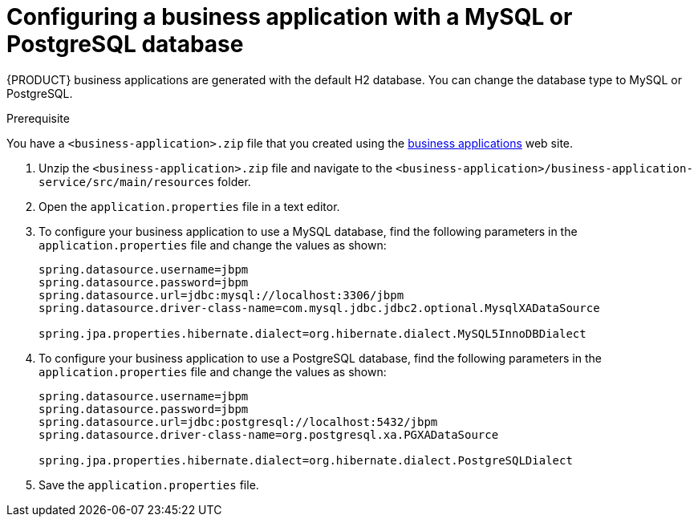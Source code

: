 [id='bus-app-config-data-source_{context}']
= Configuring a business application with a MySQL or PostgreSQL database

{PRODUCT} business applications are generated with the default H2 database. You can change the database type to MySQL or PostgreSQL.

.Prerequisite
You have a `<business-application>.zip` file that you created using the http://start.jbpm.org[business applications] web site.

. Unzip the `<business-application>.zip` file and navigate to the `<business-application>/business-application-service/src/main/resources` folder.
. Open the `application.properties` file in a text editor.
. To configure your business application to use a MySQL database, find the following parameters in the `application.properties` file and change the values as shown:
+
[source, bash]
----
spring.datasource.username=jbpm
spring.datasource.password=jbpm
spring.datasource.url=jdbc:mysql://localhost:3306/jbpm
spring.datasource.driver-class-name=com.mysql.jdbc.jdbc2.optional.MysqlXADataSource

spring.jpa.properties.hibernate.dialect=org.hibernate.dialect.MySQL5InnoDBDialect
----
+
. To configure your business application to use a PostgreSQL database, find the following parameters in the `application.properties` file and change the values as shown:
+
[source, bash]
----
spring.datasource.username=jbpm
spring.datasource.password=jbpm
spring.datasource.url=jdbc:postgresql://localhost:5432/jbpm
spring.datasource.driver-class-name=org.postgresql.xa.PGXADataSource

spring.jpa.properties.hibernate.dialect=org.hibernate.dialect.PostgreSQLDialect
----
. Save the `application.properties` file.




